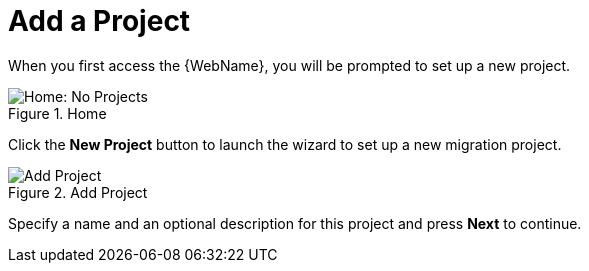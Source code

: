 [[add_project]]
= Add a Project

When you first access the {WebName}, you will be prompted to set up a new project.

.Home
image::web-no-projects.png[Home: No Projects]

Click the *New Project* button to launch the wizard to set up a new migration project.

.Add Project
image::web-add-project.png[Add Project]

Specify a name and an optional description for this project and press *Next* to continue.
